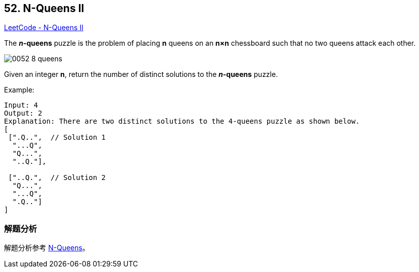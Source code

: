 == 52. N-Queens II

https://leetcode.com/problems/n-queens-ii/[LeetCode - N-Queens II]

The *__n__-queens* puzzle is the problem of placing *n* queens on an *n×n* chessboard such that no two queens attack each other.

image::images/0052-8-queens.png[]

Given an integer **n**, return the number of distinct solutions to the *__n__-queens* puzzle.

.Example:
----
Input: 4
Output: 2
Explanation: There are two distinct solutions to the 4-queens puzzle as shown below.
[
 [".Q..",  // Solution 1
  "...Q",
  "Q...",
  "..Q."],

 ["..Q.",  // Solution 2
  "Q...",
  "...Q",
  ".Q.."]
]
----

=== 解题分析

解题分析参考 xref:0051-n-queens.adoc[N-Queens]。